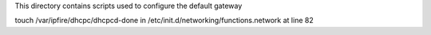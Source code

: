 This directory contains scripts used to configure the default gateway


touch /var/ipfire/dhcpc/dhcpcd-done in /etc/init.d/networking/functions.network
at line 82

